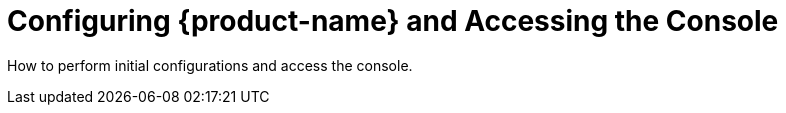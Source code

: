 = Configuring {product-name} and Accessing the Console
:page-opendocs-origin: /03.configuration/03.configuration.md
:page-opendocs-slug: /configuration


How to perform initial configurations and access the console.
